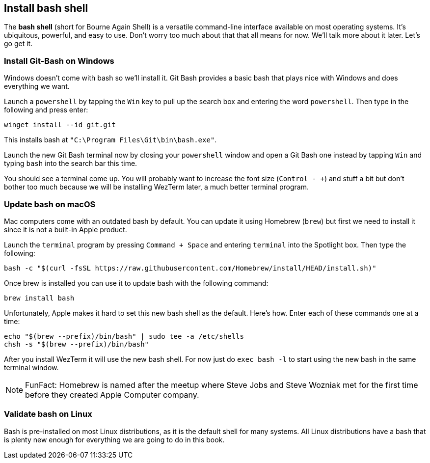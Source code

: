 == Install bash shell

The **bash shell** (short for Bourne Again Shell) is a versatile command-line interface available on most operating systems. It's ubiquitous, powerful, and easy to use. Don't worry too much about that that all means for now. We'll talk more about it later. Let's go get it.

=== Install Git-Bash on Windows

Windows doesn't come with bash so we'll install it. Git Bash provides a basic bash that plays nice with Windows and does everything we want.

Launch a `powershell` by tapping the `Win` key to pull up the search box and entering the word `powershell`. Then type in the following and press enter:

[source, shell]
----
winget install --id git.git
----

This installs bash at `"C:\Program Files\Git\bin\bash.exe"`.

Launch the new Git Bash terminal now by closing your `powershell` window and open a Git Bash one instead by tapping `Win` and typing `bash` into the search bar this time.

You should see a terminal come up. You will probably want to increase the font size (`Control - +`) and stuff a bit but don't bother too much because we will be installing WezTerm later, a much better terminal program.

=== Update bash on macOS

Mac computers come with an outdated bash by default. You can update it using Homebrew (`brew`) but first we need to install it since it is not a built-in Apple product.

Launch the `terminal` program by pressing `Command + Space` and entering `terminal` into the Spotlight box. Then type the following:

[source, shell]
----
bash -c "$(curl -fsSL https://raw.githubusercontent.com/Homebrew/install/HEAD/install.sh)"
----

Once brew is installed you can use it to update bash with the following command:

[source, shell]
----
brew install bash
----

Unfortunately, Apple makes it hard to set this new bash shell as the default. Here's how. Enter each of these commands one at a time:

[source, shell]
----
echo "$(brew --prefix)/bin/bash" | sudo tee -a /etc/shells
chsh -s "$(brew --prefix)/bin/bash"
----

After you install WezTerm it will use the new bash shell. For now just do `exec bash -l` to start using the new bash in the same terminal window.

[NOTE]
====
FunFact: Homebrew is named after the meetup where Steve Jobs and Steve Wozniak met for the first time before they created Apple Computer company.
====

=== Validate bash on Linux

Bash is pre-installed on most Linux distributions, as it is the default shell for many systems. All Linux distributions have a bash that is plenty new enough for everything we are going to do in this book.
